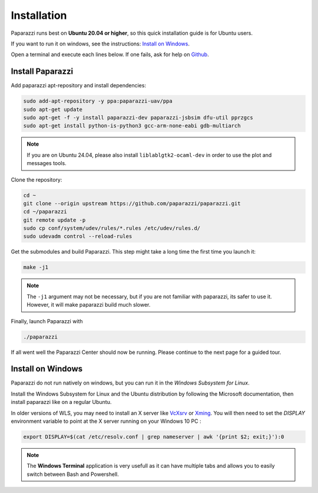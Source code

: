 .. quickstart install

============
Installation
============

Paparazzi runs best on **Ubuntu 20.04 or higher**, so this quick installation guide is for Ubuntu users.

If you want to run it on windows, see the instructions: `Install on Windows`_.

Open a terminal and execute each lines below. If one fails, ask for help on `Github <https://github.com/paparazzi/paparazzi/discussions>`_.


Install Paparazzi
-----------------

Add paparazzi apt-repository and install dependencies:

.. code-block:: bash

    sudo add-apt-repository -y ppa:paparazzi-uav/ppa
    sudo apt-get update
    sudo apt-get -f -y install paparazzi-dev paparazzi-jsbsim dfu-util pprzgcs
    sudo apt-get install python-is-python3 gcc-arm-none-eabi gdb-multiarch

.. note:: If you are on Ubuntu 24.04, please also install ``liblablgtk2-ocaml-dev`` in order to use the plot and messages tools.

Clone the repository: 

.. code-block:: bash

    cd ~
    git clone --origin upstream https://github.com/paparazzi/paparazzi.git
    cd ~/paparazzi
    git remote update -p
    sudo cp conf/system/udev/rules/*.rules /etc/udev/rules.d/
    sudo udevadm control --reload-rules
    

Get the submodules and build Paparazzi. This step might take a long time the first time you launch it:

.. code-block:: bash

    make -j1

.. note::
    The ``-j1`` argument may not be necessary, but if you are not familiar with paparazzi, its safer to use it. However, it will make paparazzi build much slower.
    
Finally, launch Paparazzi with

.. code-block:: bash

    ./paparazzi

If all went well the Paparazzi Center should now be running. Please continue to the next page for a guided tour.

Install on Windows
------------------

Paparazzi do not run natively on windows, but you can run it in the *Windows Subsystem for Linux*.

Install the Windows Subsystem for Linux and the Ubuntu distribution by following the Microsoft documentation,
then install paparazzi like on a regular Ubuntu.

In older versions of WLS, you may need to install an X server like `VcXsrv <https://sourceforge.net/projects/vcxsrv/>`_
or `Xming <https://sourceforge.net/projects/xming/>`_.
You will then need to set the *DISPLAY* environment variable to point at the X server running on your Windows 10 PC :

.. code-block:: bash

    export DISPLAY=$(cat /etc/resolv.conf | grep nameserver | awk '{print $2; exit;}'):0

.. note::

    The **Windows Terminal** application is very usefull as it can have multiple tabs and allows you to easily switch between Bash and Powershell.
